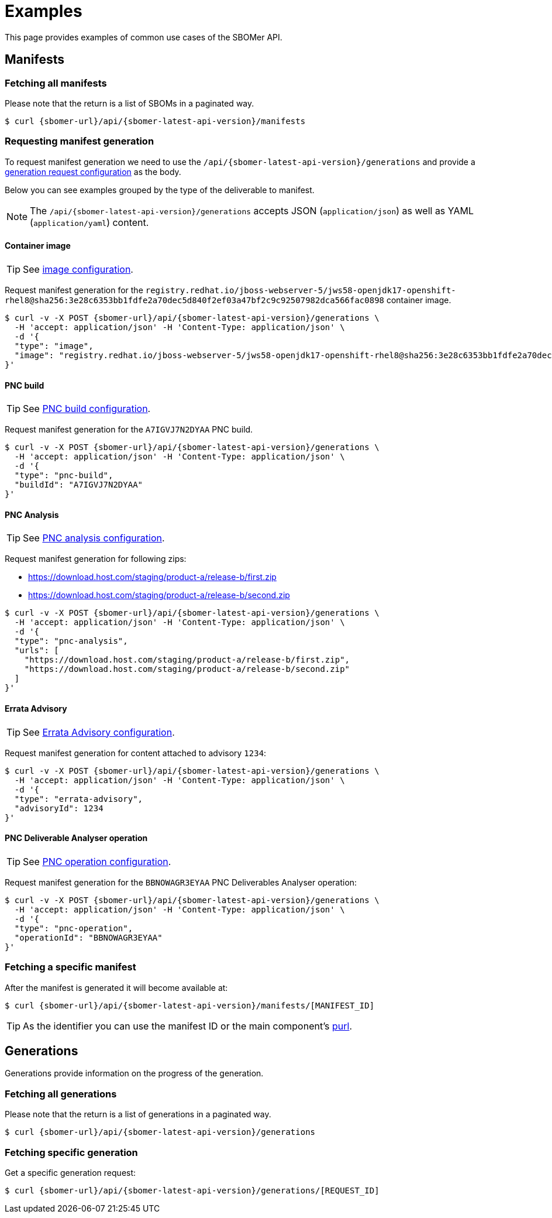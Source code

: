 = Examples

This page provides examples of common use cases of the SBOMer API.

== Manifests

=== Fetching all manifests

Please note that the return is a list of SBOMs in a paginated way.

[source,console,subs="attributes+"]
----
$ curl {sbomer-url}/api/{sbomer-latest-api-version}/manifests
----

=== Requesting manifest generation

To request manifest generation we need to use the `/api/{sbomer-latest-api-version}/generations` and provide
a xref:generation/configuration/index.adoc[generation request configuration] as the body.

Below you can see examples grouped by the type of the deliverable to manifest.

NOTE: The `/api/{sbomer-latest-api-version}/generations` accepts JSON (`application/json`) as well as YAML (`application/yaml`) content.

==== Container image

TIP: See xref:generation/configuration/image.adoc[image configuration].

Request manifest generation for the `registry.redhat.io/jboss-webserver-5/jws58-openjdk17-openshift-rhel8@sha256:3e28c6353bb1fdfe2a70dec5d840f2ef03a47bf2c9c92507982dca566fac0898` container image.

[source,console,subs="attributes+"]
----
$ curl -v -X POST {sbomer-url}/api/{sbomer-latest-api-version}/generations \ 
  -H 'accept: application/json' -H 'Content-Type: application/json' \
  -d '{
  "type": "image",
  "image": "registry.redhat.io/jboss-webserver-5/jws58-openjdk17-openshift-rhel8@sha256:3e28c6353bb1fdfe2a70dec5d840f2ef03a47bf2c9c92507982dca566fac0898"
}'
----

==== PNC build

TIP: See xref:generation/configuration/pnc-build.adoc[PNC build configuration].

Request manifest generation for the `A7IGVJ7N2DYAA` PNC build.

[source,console,subs="attributes+"]
----
$ curl -v -X POST {sbomer-url}/api/{sbomer-latest-api-version}/generations \ 
  -H 'accept: application/json' -H 'Content-Type: application/json' \
  -d '{
  "type": "pnc-build",
  "buildId": "A7IGVJ7N2DYAA"
}'
----

==== PNC Analysis

TIP: See xref:generation/configuration/pnc-analysis.adoc[PNC analysis configuration].

Request manifest generation for following zips:

- https://download.host.com/staging/product-a/release-b/first.zip
- https://download.host.com/staging/product-a/release-b/second.zip

[source,console,subs="attributes+"]
----
$ curl -v -X POST {sbomer-url}/api/{sbomer-latest-api-version}/generations \ 
  -H 'accept: application/json' -H 'Content-Type: application/json' \
  -d '{
  "type": "pnc-analysis",
  "urls": [
    "https://download.host.com/staging/product-a/release-b/first.zip",
    "https://download.host.com/staging/product-a/release-b/second.zip"
  ]
}'
----

==== Errata Advisory

TIP: See xref:generation/configuration/errata-advisory.adoc[Errata Advisory configuration].

Request manifest generation for content attached to advisory `1234`:

[source,console,subs="attributes+"]
----
$ curl -v -X POST {sbomer-url}/api/{sbomer-latest-api-version}/generations \ 
  -H 'accept: application/json' -H 'Content-Type: application/json' \
  -d '{
  "type": "errata-advisory",
  "advisoryId": 1234
}'
----

==== PNC Deliverable Analyser operation

TIP: See xref:generation/configuration/pnc-operation.adoc[PNC operation configuration].

Request manifest generation for the `BBNOWAGR3EYAA` PNC Deliverables Analyser operation:

[source,console,subs="attributes+"]
----
$ curl -v -X POST {sbomer-url}/api/{sbomer-latest-api-version}/generations \ 
  -H 'accept: application/json' -H 'Content-Type: application/json' \
  -d '{
  "type": "pnc-operation",
  "operationId": "BBNOWAGR3EYAA"
}'
----

=== Fetching a specific manifest

After the manifest is generated it will become available at:

[source,console,subs="attributes+"]
----
$ curl {sbomer-url}/api/{sbomer-latest-api-version}/manifests/[MANIFEST_ID]
----

TIP: As the identifier you can use the manifest ID or the main component's link:https://github.com/package-url/purl-spec[purl].


== Generations

Generations provide information on the progress of the generation.

=== Fetching all generations

Please note that the return is a list of generations in a paginated way.

[source,console,subs="attributes+"]
----
$ curl {sbomer-url}/api/{sbomer-latest-api-version}/generations
----

=== Fetching specific generation

Get a specific generation request:

[source,console,subs="attributes+"]
----
$ curl {sbomer-url}/api/{sbomer-latest-api-version}/generations/[REQUEST_ID]
----
